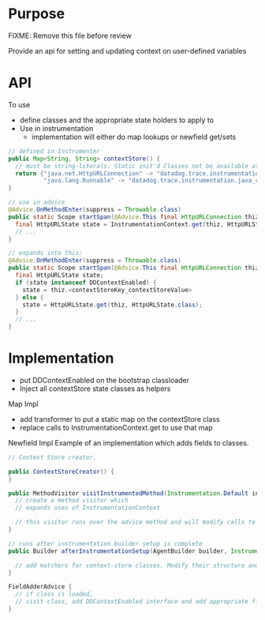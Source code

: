 * Purpose
FIXME: Remove this file before review

Provide an api for setting and updating context on user-defined variables
* API
To use
- define classes and the appropriate state holders to apply to
- Use in instrumentation
  - implementation will either do map lookups or newfield get/sets
#+BEGIN_SRC java
// defined in Instrumenter
public Map<String, String> contextStore() {
  // must be string-literals. Static init'd Classes not be available at insturmentation load time
  return {"java.net.HttpURLConnection" -> "datadog.trace.instrumentation.http_url_connection.HttpURLState"
          "java.lang.Runnable" -> "datadog.trace.instrumentation.java_concurrent.RunnableState.class"};
}

// use in advice
@Advice.OnMethodEnter(suppress = Throwable.class)
public static Scope startSpan(@Advice.This final HttpURLConnection thiz) {
  final HttpURLState state = InstrumentationContext.get(thiz, HttpURLState.class);
  // ...
}

// expands into this:
@Advice.OnMethodEnter(suppress = Throwable.class)
public static Scope startSpan(@Advice.This final HttpURLConnection thiz) {
  final HttpURLState state;
  if (state instanceof DDContextEnabled) {
    state = thiz.<contextStoreKey_contextStoreValue>
  } else {
    state = HttpURLState.get(thiz, HttpURLState.class);
  }
  // ...
}
#+END_SRC
* Implementation
- put DDContextEnabled on the bootstrap classloader
- Inject all contextStore state classes as helpers

Map Impl
- add transformer to put a static map on the contextStore class
- replace calls to InstrumentationContext.get to use that map

Newfield Impl
Example of an implementation which adds fields to classes.
#+BEGIN_SRC java
// Context Store creator.

public ContextStoreCreator() {
}

public MethodVisitor visitInstrumentedMethod(Instrumentation.Default instrumenter) {
  // create a method visitor which
  // expands uses of InstrumentationContext

  // this visitor runs over the advice method and will modify calls to InstrumentationContext.get()
}

// runs after instrumentation builder setup is complete
public Builder afterInstrumentationSetup(AgentBuilder builder, Instrumentation.Default instrumenter) {

  // add matchers for context-store classes. Modify their structure and add fields
}

FieldAdderAdvice {
  // if class is loaded,
  // visit class, add DDContextEnabled interface and add appropriate fields
}

#+END_SRC
